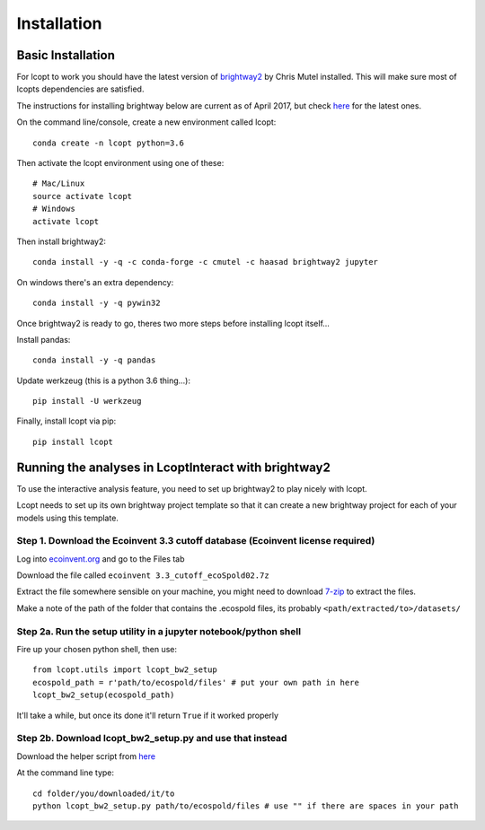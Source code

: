 ============
Installation
============

.. highlight:: console

------------------
Basic Installation
------------------

For lcopt to work you should have the latest version of `brightway2 <https://brightwaylca.org/>`_ by Chris Mutel installed.
This will make sure most of lcopts dependencies are satisfied.

The instructions for installing brightway below are current as of April 2017, but check `here <https://docs.brightwaylca.org/installation.html>`_ for the latest ones.

On the command line/console, create a new environment called lcopt::

    conda create -n lcopt python=3.6


Then activate the lcopt environment using one of these::

    # Mac/Linux
    source activate lcopt
    # Windows
    activate lcopt


Then install brightway2::

	conda install -y -q -c conda-forge -c cmutel -c haasad brightway2 jupyter


On windows there's an extra dependency::

	conda install -y -q pywin32

Once brightway2 is ready to go, theres two more steps before installing lcopt itself...

Install pandas::

	conda install -y -q pandas

Update werkzeug (this is a python 3.6 thing...)::

	pip install -U werkzeug

Finally, install lcopt via pip::

	pip install lcopt

-----------------------------------------------------
Running the analyses in LcoptInteract with brightway2
-----------------------------------------------------

To use the interactive analysis feature, you need to set up brightway2 to play nicely with lcopt.

Lcopt needs to set up its own brightway project template so that it can create a new brightway project for each of your models using this template.

Step 1. Download the Ecoinvent 3.3 cutoff database (Ecoinvent license required)
--------------------------------------------------------------------------------------

Log into `ecoinvent.org  <http://www.ecoinvent.org/login-databases.html>`_ and go to the Files tab

Download the file called ``ecoinvent 3.3_cutoff_ecoSpold02.7z``

Extract the file somewhere sensible on your machine, you might need to download `7-zip <http://www.7-zip.org/download.html>`_ to extract the files.

Make a note of the path of the folder that contains the .ecospold files, its probably ``<path/extracted/to>/datasets/``

Step 2a. Run the setup utility in a jupyter notebook/python shell
-----------------------------------------------------------------

.. highlight:: python

Fire up your chosen python shell, then use::

	from lcopt.utils import lcopt_bw2_setup
	ecospold_path = r'path/to/ecospold/files' # put your own path in here
	lcopt_bw2_setup(ecospold_path)

It'll take a while, but once its done it'll return ``True`` if it worked properly


Step 2b. Download lcopt_bw2_setup.py and use that instead
---------------------------------------------------------

Download the helper script from `here <https://raw.githubusercontent.com/pjamesjoyce/lcopt/master/lcopt_bw2_setup.py>`_


.. highlight:: console

At the command line type::

	cd folder/you/downloaded/it/to
	python lcopt_bw2_setup.py path/to/ecospold/files # use "" if there are spaces in your path


